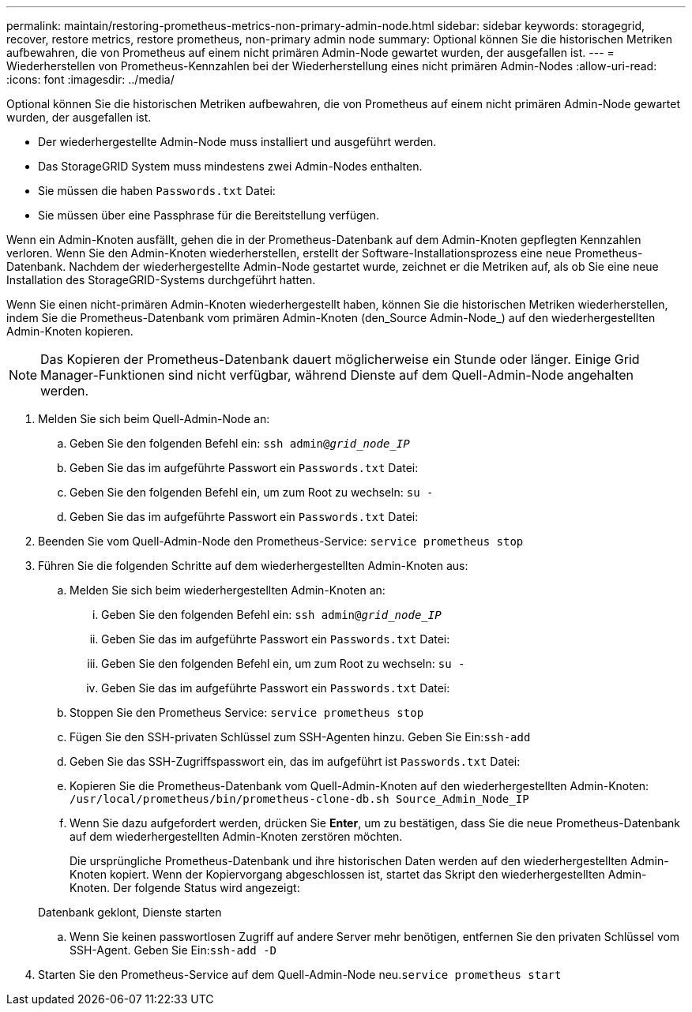 ---
permalink: maintain/restoring-prometheus-metrics-non-primary-admin-node.html 
sidebar: sidebar 
keywords: storagegrid, recover, restore metrics, restore prometheus, non-primary admin node 
summary: Optional können Sie die historischen Metriken aufbewahren, die von Prometheus auf einem nicht primären Admin-Node gewartet wurden, der ausgefallen ist. 
---
= Wiederherstellen von Prometheus-Kennzahlen bei der Wiederherstellung eines nicht primären Admin-Nodes
:allow-uri-read: 
:icons: font
:imagesdir: ../media/


[role="lead"]
Optional können Sie die historischen Metriken aufbewahren, die von Prometheus auf einem nicht primären Admin-Node gewartet wurden, der ausgefallen ist.

* Der wiederhergestellte Admin-Node muss installiert und ausgeführt werden.
* Das StorageGRID System muss mindestens zwei Admin-Nodes enthalten.
* Sie müssen die haben `Passwords.txt` Datei:
* Sie müssen über eine Passphrase für die Bereitstellung verfügen.


Wenn ein Admin-Knoten ausfällt, gehen die in der Prometheus-Datenbank auf dem Admin-Knoten gepflegten Kennzahlen verloren. Wenn Sie den Admin-Knoten wiederherstellen, erstellt der Software-Installationsprozess eine neue Prometheus-Datenbank. Nachdem der wiederhergestellte Admin-Node gestartet wurde, zeichnet er die Metriken auf, als ob Sie eine neue Installation des StorageGRID-Systems durchgeführt hatten.

Wenn Sie einen nicht-primären Admin-Knoten wiederhergestellt haben, können Sie die historischen Metriken wiederherstellen, indem Sie die Prometheus-Datenbank vom primären Admin-Knoten (den_Source Admin-Node_) auf den wiederhergestellten Admin-Knoten kopieren.


NOTE: Das Kopieren der Prometheus-Datenbank dauert möglicherweise ein Stunde oder länger. Einige Grid Manager-Funktionen sind nicht verfügbar, während Dienste auf dem Quell-Admin-Node angehalten werden.

. Melden Sie sich beim Quell-Admin-Node an:
+
.. Geben Sie den folgenden Befehl ein: `ssh admin@_grid_node_IP_`
.. Geben Sie das im aufgeführte Passwort ein `Passwords.txt` Datei:
.. Geben Sie den folgenden Befehl ein, um zum Root zu wechseln: `su -`
.. Geben Sie das im aufgeführte Passwort ein `Passwords.txt` Datei:


. Beenden Sie vom Quell-Admin-Node den Prometheus-Service: `service prometheus stop`
. Führen Sie die folgenden Schritte auf dem wiederhergestellten Admin-Knoten aus:
+
.. Melden Sie sich beim wiederhergestellten Admin-Knoten an:
+
... Geben Sie den folgenden Befehl ein: `ssh admin@_grid_node_IP_`
... Geben Sie das im aufgeführte Passwort ein `Passwords.txt` Datei:
... Geben Sie den folgenden Befehl ein, um zum Root zu wechseln: `su -`
... Geben Sie das im aufgeführte Passwort ein `Passwords.txt` Datei:


.. Stoppen Sie den Prometheus Service: `service prometheus stop`
.. Fügen Sie den SSH-privaten Schlüssel zum SSH-Agenten hinzu. Geben Sie Ein:``ssh-add``
.. Geben Sie das SSH-Zugriffspasswort ein, das im aufgeführt ist `Passwords.txt` Datei:
.. Kopieren Sie die Prometheus-Datenbank vom Quell-Admin-Knoten auf den wiederhergestellten Admin-Knoten: `/usr/local/prometheus/bin/prometheus-clone-db.sh Source_Admin_Node_IP`
.. Wenn Sie dazu aufgefordert werden, drücken Sie *Enter*, um zu bestätigen, dass Sie die neue Prometheus-Datenbank auf dem wiederhergestellten Admin-Knoten zerstören möchten.
+
Die ursprüngliche Prometheus-Datenbank und ihre historischen Daten werden auf den wiederhergestellten Admin-Knoten kopiert. Wenn der Kopiervorgang abgeschlossen ist, startet das Skript den wiederhergestellten Admin-Knoten. Der folgende Status wird angezeigt:

+
Datenbank geklont, Dienste starten

.. Wenn Sie keinen passwortlosen Zugriff auf andere Server mehr benötigen, entfernen Sie den privaten Schlüssel vom SSH-Agent. Geben Sie Ein:``ssh-add -D``


. Starten Sie den Prometheus-Service auf dem Quell-Admin-Node neu.`service prometheus start`


